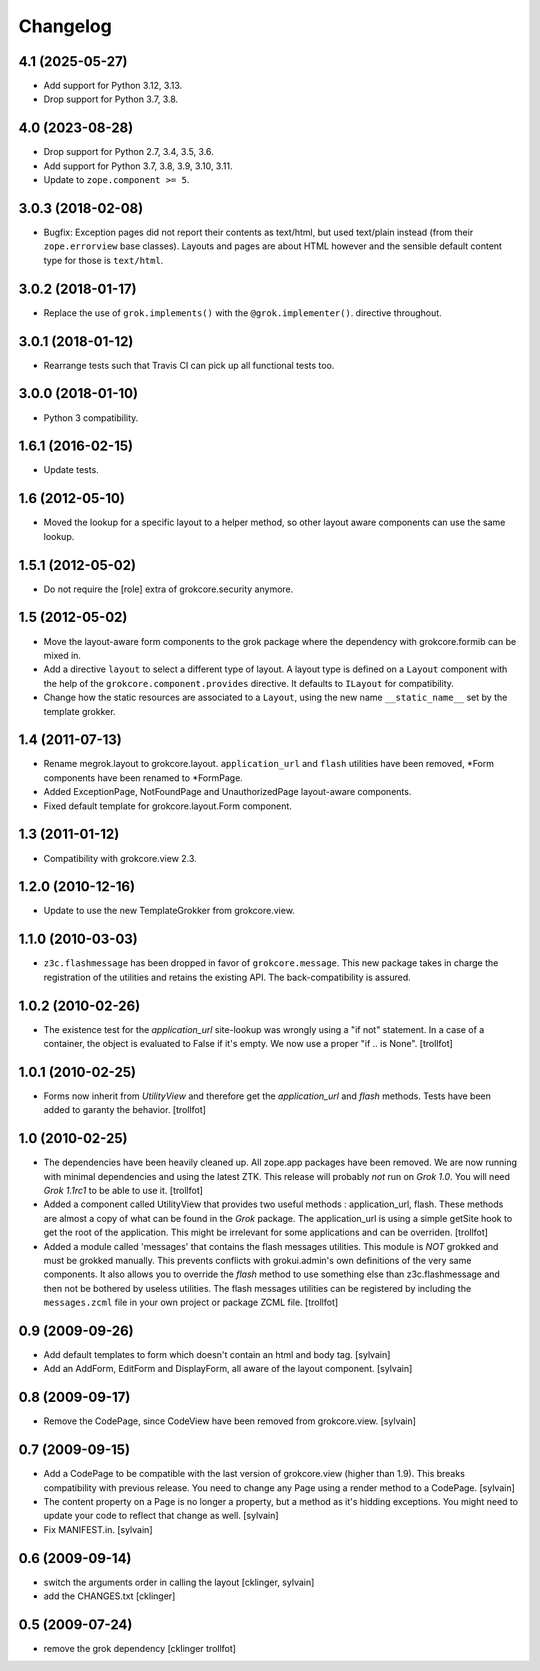 Changelog
=========

4.1 (2025-05-27)
----------------

- Add support for Python 3.12, 3.13.

- Drop support for Python 3.7, 3.8.


4.0 (2023-08-28)
----------------

- Drop support for Python 2.7, 3.4, 3.5, 3.6.

- Add support for Python 3.7, 3.8, 3.9, 3.10, 3.11.

- Update to ``zope.component >= 5``.


3.0.3 (2018-02-08)
------------------

- Bugfix: Exception pages did not report their contents as text/html, but used
  text/plain instead (from their ``zope.errorview`` base classes). Layouts and
  pages are about HTML however and the sensible default content type for those
  is ``text/html``.

3.0.2 (2018-01-17)
------------------

- Replace the use of ``grok.implements()`` with the ``@grok.implementer()``.
  directive throughout.

3.0.1 (2018-01-12)
------------------

- Rearrange tests such that Travis CI can pick up all functional tests too.

3.0.0 (2018-01-10)
------------------

- Python 3 compatibility.

1.6.1 (2016-02-15)
------------------

- Update tests.

1.6 (2012-05-10)
----------------

- Moved the lookup for a specific layout to a helper method, so other
  layout aware components can use the same lookup.

1.5.1 (2012-05-02)
------------------

- Do not require the [role] extra of grokcore.security anymore.

1.5 (2012-05-02)
----------------

- Move the layout-aware form components to the grok package where the
  dependency with grokcore.formib can be mixed in.

- Add a directive ``layout`` to select a different type of layout. A layout
  type is defined on a ``Layout`` component with the help of the
  ``grokcore.component.provides`` directive. It defaults to ``ILayout``
  for compatibility.

- Change how the static resources are associated to a ``Layout``,
  using the new name ``__static_name__`` set by the template grokker.

1.4 (2011-07-13)
----------------

- Rename megrok.layout to grokcore.layout. ``application_url`` and ``flash``
  utilities have been removed, \*Form components have been renamed to
  \*FormPage.

- Added ExceptionPage, NotFoundPage and UnauthorizedPage layout-aware
  components.

- Fixed default template for grokcore.layout.Form component.

1.3 (2011-01-12)
----------------

- Compatibility with grokcore.view 2.3.

1.2.0 (2010-12-16)
------------------

- Update to use the new TemplateGrokker from grokcore.view.

1.1.0 (2010-03-03)
------------------

- ``z3c.flashmessage`` has been dropped in favor of
  ``grokcore.message``. This new package takes in charge the
  registration of the utilities and retains the existing API. The
  back-compatibility is assured.

1.0.2 (2010-02-26)
------------------

- The existence test for the `application_url` site-lookup was
  wrongly using a "if not" statement. In a case of a container, the object
  is evaluated to False if it's empty. We now use a proper "if .. is
  None". [trollfot]

1.0.1 (2010-02-25)
------------------

- Forms now inherit from `UtilityView` and therefore get the
  `application_url` and `flash` methods. Tests have been added to
  garanty the behavior. [trollfot]

1.0 (2010-02-25)
----------------

- The dependencies have been heavily cleaned up. All zope.app packages
  have been removed. We are now running with minimal dependencies and
  using the latest ZTK. This release will probably *not* run on
  `Grok 1.0`. You will need `Grok 1.1rc1` to be able to use
  it. [trollfot]

- Added a component called UtilityView that provides two useful
  methods : application_url, flash. These methods are almost a copy of
  what can be found in the `Grok` package. The application_url is
  using a simple getSite hook to get the root of the application. This
  might be irrelevant for some applications and can be overriden.
  [trollfot]

- Added a module called 'messages' that contains the flash messages
  utilities. This module is *NOT* grokked and must be grokked
  manually. This prevents conflicts with grokui.admin's own
  definitions of the very same components. It also allows you to
  override the `flash` method to use something else than
  z3c.flashmessage and then not be bothered by useless utilities. The
  flash messages utilities can be registered by including the
  ``messages.zcml`` file in your own project or package ZCML file.
  [trollfot]

0.9 (2009-09-26)
----------------

- Add default templates to form which doesn't contain an html and body
  tag.
  [sylvain]

- Add an AddForm, EditForm and DisplayForm, all aware of the layout
  component.
  [sylvain]

0.8 (2009-09-17)
----------------

- Remove the CodePage, since CodeView have been removed from
  grokcore.view.
  [sylvain]

0.7 (2009-09-15)
----------------

- Add a CodePage to be compatible with the last version of
  grokcore.view (higher than 1.9). This breaks compatibility with
  previous release. You need to change any Page using a render method
  to a CodePage.
  [sylvain]

- The content property on a Page is no longer a property, but a method
  as it's hidding exceptions. You might need to update your code to
  reflect that change as well.
  [sylvain]

- Fix MANIFEST.in.
  [sylvain]

0.6 (2009-09-14)
----------------

- switch the arguments order in calling the layout
  [cklinger, sylvain]

- add the CHANGES.txt
  [cklinger]

0.5 (2009-07-24)
----------------

- remove the grok dependency
  [cklinger trollfot]
